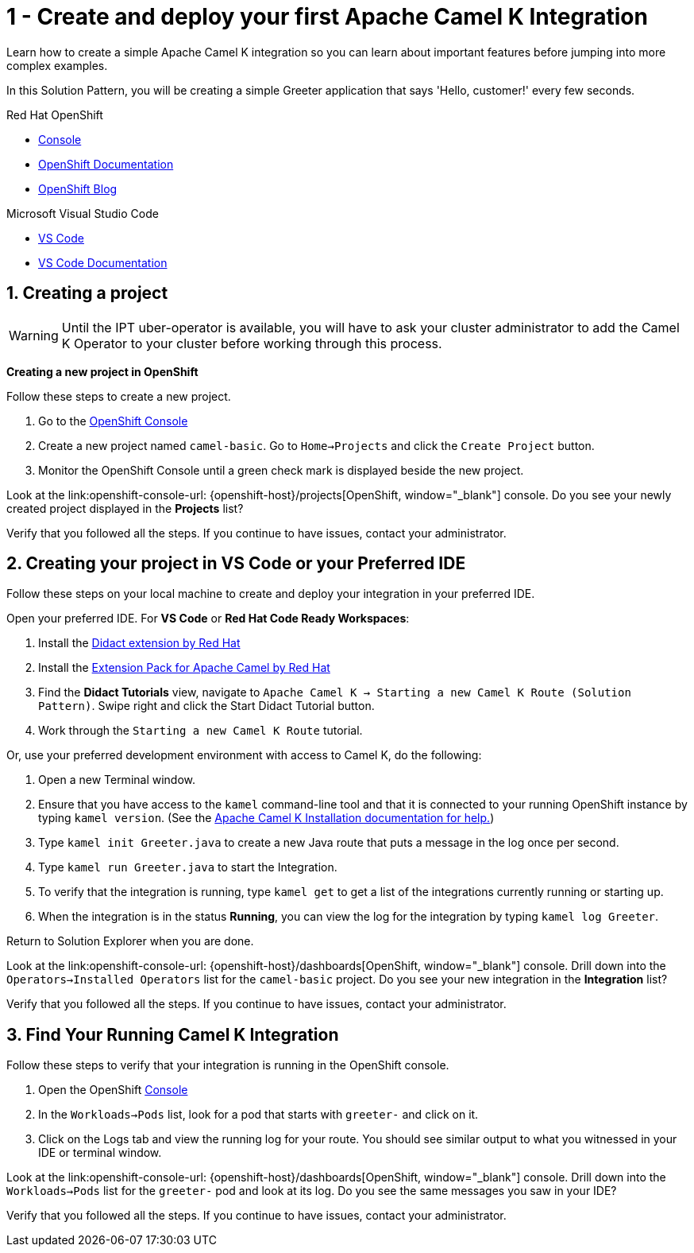 // URLs
:openshift-console-url: {openshift-host}/dashboards
:fuse-documentation-url: https://access.redhat.com/documentation/en-us/red_hat_fuse/{fuse-version}/
:amq-documentation-url: https://access.redhat.com/documentation/en-us/red_hat_amq/{amq-version}/

//attributes
:title: 1 - Create and deploy your first Apache Camel K Integration
:standard-fail-text: Verify that you followed all the steps. If you continue to have issues, contact your administrator.

[id='1-create-and-deploy-your-first-integration']
= {title}

Learn how to create a simple Apache Camel K integration so you can learn about important features before jumping into more complex examples.

In this Solution Pattern, you will be creating a simple Greeter application that says 'Hello, customer!' every few seconds.

[type=walkthroughResource,serviceName=openshift]
.Red Hat OpenShift
****
* link:{openshift-console-url}[Console, window="_blank"]
* link:https://docs.openshift.com/dedicated/4/welcome/index.html/[OpenShift Documentation, window="_blank"]
* link:https://blog.openshift.com/[OpenShift Blog, window="_blank"]
****

[type=walkthroughResource]
.Microsoft Visual Studio Code
****
* link:https://code.visualstudio.com/[VS Code, window="_blank"]
* link:https://code.visualstudio.com/docs[VS Code Documentation, window="_blank"]
****

:sectnums:

[time=5]
[id='creating-a-project']
== Creating a project
:task-context: creating-projects

WARNING: Until the IPT uber-operator is available, you will have to ask your cluster administrator to add the Camel K Operator to your cluster before working through this process.

****
*Creating a new project in OpenShift*
****

Follow these steps to create a new project.

. Go to the link:{openshift-console-url}[OpenShift Console, window="_blank"]
. Create a new project named `camel-basic`. Go to `Home->Projects` and click the `Create Project` button.
. Monitor the OpenShift Console until a green check mark is displayed beside the new project.

[type=verification]
Look at the link:openshift-console-url: {openshift-host}/projects[OpenShift, window="_blank"] console. Do you see your newly created project displayed in the *Projects* list?

[type=verificationFail]
{standard-fail-text}

// end::task-creating-projects[]

[time=15]
[id='creating-a-project-in-vscode']
== Creating your project in VS Code or your Preferred IDE
:task-context: vs-code

Follow these steps on your local machine to create and deploy your integration in your preferred IDE.

Open your preferred IDE. For *VS Code* or *Red Hat Code Ready Workspaces*:

. Install the link:https://marketplace.visualstudio.com/items?itemName=redhat.vscode-didact[Didact extension by Red Hat]
. Install the link:https://marketplace.visualstudio.com/items?itemName=redhat.apache-camel-extension-pack[Extension Pack for Apache Camel by Red Hat]
. Find the *Didact Tutorials* view, navigate to `Apache Camel K -> Starting a new Camel K Route (Solution Pattern)`. Swipe right and click the Start Didact Tutorial button.
. Work through the `Starting a new Camel K Route` tutorial.

//-
Or, use your preferred development environment with access to Camel K, do the following:

. Open a new Terminal window.
. Ensure that you have access to the `kamel` command-line tool and that it is connected to your running OpenShift instance by typing `kamel version`. (See the link:https://camel.apache.org/camel-k/latest/installation/installation.html[Apache Camel K Installation documentation for help.])
. Type `kamel init Greeter.java` to create a new Java route that puts a message in the log once per second.
. Type `kamel run Greeter.java` to start the Integration.
. To verify that the integration is running, type `kamel get` to get a list of the integrations currently running or starting up.
. When the integration is in the status *Running*, you can view the log for the integration by typing `kamel log Greeter`.

//-
Return to Solution Explorer when you are done.

[type=verification]
Look at the link:openshift-console-url: {openshift-host}/dashboards[OpenShift, window="_blank"] console. Drill down into the `Operators->Installed Operators` list for the `camel-basic` project. Do you see your new integration in the *Integration* list?

[type=verificationFail]
{standard-fail-text}

// end::task-vscode[]

[time=5]
[id='check-openshift-for-integration']
== Find Your Running Camel K Integration
:task-context: run-camel

Follow these steps to verify that your integration is running in the OpenShift console.

. Open the OpenShift link:{openshift-host}/console[Console, window="_blank"]
. In the `Workloads->Pods` list, look for a pod that starts with `greeter-` and click on it.
. Click on the Logs tab and view the running log for your route. You should see similar output to what you witnessed in your IDE or terminal window.

[type=verification]
Look at the link:openshift-console-url: {openshift-host}/dashboards[OpenShift, window="_blank"] console. Drill down into the `Workloads->Pods` list for the `greeter-` pod and look at its log. Do you see the same messages you saw in your IDE?

[type=verificationFail]
{standard-fail-text}

// end::run-camel[]
